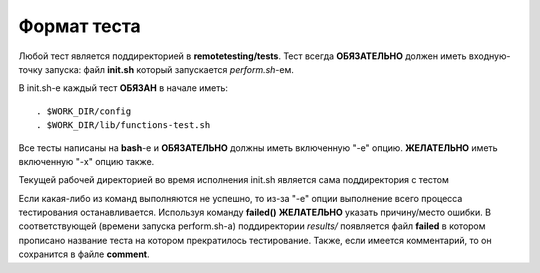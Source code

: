 .. _remotetesting-test-format:

============
Формат теста
============
Любой тест является поддиректорией в **remotetesting/tests**. Тест
всегда **ОБЯЗАТЕЛЬНО** должен иметь входную-точку запуска: файл
**init.sh** который запускается *perform.sh*-ем.

В init.sh-е каждый тест **ОБЯЗАН** в начале иметь::

  . $WORK_DIR/config
  . $WORK_DIR/lib/functions-test.sh

Все тесты написаны на **bash**-е и **ОБЯЗАТЕЛЬНО** должны иметь
включенную "-e" опцию. **ЖЕЛАТЕЛЬНО** иметь включенную "-x" опцию также.

Текущей рабочей директорией во время исполнения init.sh является сама
поддиректория с тестом

Если какая-либо из команд выполняются не успешно, то из-за "-e" опции
выполнение всего процесса тестирования останавливается. Используя
команду **failed()** **ЖЕЛАТЕЛЬНО** указать причину/место ошибки. В
соответствующей (времени запуска perform.sh-а) поддиректории *results/*
появляется файл **failed** в котором прописано название теста на котором
прекратилось тестирование. Также, если имеется комментарий, то он
сохранится в файле **comment**.
